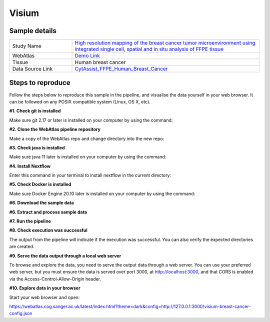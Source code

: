 .. _example_visium:

Visium
======

Sample details
**************

.. list-table::
   :widths: 25 75
   :header-rows: 0

   * - Study Name
     - `High resolution mapping of the breast cancer tumor microenvironment using integrated single cell, spatial and in situ analysis of FFPE tissue <https://www.10xgenomics.com/products/xenium-in-situ/preview-dataset-human-breast>`__
   * - WebAtlas
     - `Demo Link <https://webatlas.cog.sanger.ac.uk/latest/index.html?config=https://webatlas.cog.sanger.ac.uk/configs/dev/visium/human/breast/cancer/config.json>`__     
   * - Tissue
     - Human breast cancer
   * - Data Source Link
     - `CytAssist_FFPE_Human_Breast_Cancer <https://www.10xgenomics.com/products/xenium-in-situ/preview-dataset-human-breast>`__

Steps to reproduce
******************

.. raw:: html

    <div style="position: relative; padding-bottom: 56.25%; height: 0; overflow: hidden; max-width: 100%; height: auto; margin-bottom: 20px;">
        <iframe src="https://www.youtube.com/embed/ScMzIvxBSi4" frameborder="0" allowfullscreen style="position: absolute; top: 0; left: 0; width: 100%; height: 100%;"></iframe>
    </div>

Follow the steps below to reproduce this sample in the pipeline, and visualise the data yourself in your web browser. 
It can be followed on any POSIX compatible system (Linux, OS X, etc).

**#1. Check git is installed**

Make sure git 2.17 or later is installed on your computer by using the command:

.. code-block:: shell
   :caption: Input

   git --version

.. code-block:: shell
   :caption: Output

   git version 2.25.1

**#2. Clone the WebAtlas pipeline repository**

Make a copy of the WebAtlas repo and change directory into the new repo: 

.. code-block:: shell
   :caption: Input

   git clone https://github.com/haniffalab/webatlas-pipeline.git
   cd webatlas-pipeline

.. code-block:: shell
   :caption: Output
    
   Cloning into 'webatlas-pipeline'...
   remote: Enumerating objects: 1966, done.
   remote: Counting objects: 100% (341/341), done.
   remote: Compressing objects: 100% (144/144), done.
   remote: Total 1966 (delta 227), reused 204 (delta 195), pack-reused 1625
   Receiving objects: 100% (1966/1966), 5.78 MiB | 5.91 MiB/s, done.
   Resolving deltas: 100% (1292/1292), done.

**#3. Check java is installed**

Make sure java 11 later is installed on your computer by using the command:

.. code-block:: shell
   :caption: Input

   java -version

.. code-block:: shell
   :caption: Output
   
   openjdk version "11.0.18" 2023-01-17
   OpenJDK Runtime Environment (build 11.0.18+10-post-Ubuntu-0ubuntu120.04.1)
   OpenJDK 64-Bit Server VM (build 11.0.18+10-post-Ubuntu-0ubuntu120.04.1, mixed mode, sharing)

**#4. Install Nextflow**

Enter this command in your terminal to install nextflow in the current directory:

.. code-block:: shell
   :caption: Input

   curl -s https://get.nextflow.io | bash

.. code-block:: shell
   :caption: Output
   
   CAPSULE: Downloading dependency org.apache.ivy:ivy:jar:2.5.1
   ...
   CAPSULE: Downloading dependency io.nextflow:nf-commons:jar:23.04.1
                                                                        
         N E X T F L O W
         version 23.04.1 build 5866
         created 15-04-2023 06:51 UTC (07:51 BST)
         cite doi:10.1038/nbt.3820
         http://nextflow.io


   Nextflow installation completed. Please note:
   - the executable file `nextflow` has been created in the folder: ./webatlas-pipeline
   - you may complete the installation by moving it to a directory in your $PATH

**#5. Check Docker is installed**

Make sure Docker Engine 20.10 later is installed on your computer by using the command:

.. code-block:: shell
   :caption: Input

   docker version

.. code-block:: shell
   :caption: Output

   Client: Docker Engine - Community
   Version:           23.0.4
   API version:       1.42
   Go version:        go1.19.8
   Git commit:        f480fb1
   Built:             Fri Apr 14 10:32:23 2023
   OS/Arch:           linux/amd64
   Context:           default

**#6. Download the sample data**

.. code-block:: shell
   :caption: Input

   mkdir -p ./input/CytAssist_FFPE_Human_Breast_Cancer
   wget https://cf.10xgenomics.com/samples/spatial-exp/2.0.0/CytAssist_FFPE_Human_Breast_Cancer/CytAssist_FFPE_Human_Breast_Cancer_image.tif -O ./input/CytAssist_FFPE_Human_Breast_Cancer/image.tif
   wget https://cf.10xgenomics.com/samples/spatial-exp/2.0.0/CytAssist_FFPE_Human_Breast_Cancer/CytAssist_FFPE_Human_Breast_Cancer_tissue_image.tif -O ./input/CytAssist_FFPE_Human_Breast_Cancer/tissue_image.tif
   wget https://cf.10xgenomics.com/samples/spatial-exp/2.0.0/CytAssist_FFPE_Human_Breast_Cancer/CytAssist_FFPE_Human_Breast_Cancer_possorted_genome_bam.bam.bai -O ./input/CytAssist_FFPE_Human_Breast_Cancer/possorted_genome_bam.bam.bai
   wget https://cf.10xgenomics.com/samples/spatial-exp/2.0.0/CytAssist_FFPE_Human_Breast_Cancer/CytAssist_FFPE_Human_Breast_Cancer_analysis.tar.gz -O ./input/CytAssist_FFPE_Human_Breast_Cancer/analysis.tar.gz
   wget https://cf.10xgenomics.com/samples/spatial-exp/2.0.0/CytAssist_FFPE_Human_Breast_Cancer/CytAssist_FFPE_Human_Breast_Cancer_filtered_feature_bc_matrix.h5 -O ./input/CytAssist_FFPE_Human_Breast_Cancer/filtered_feature_bc_matrix.h5
   wget https://cf.10xgenomics.com/samples/spatial-exp/2.0.0/CytAssist_FFPE_Human_Breast_Cancer/CytAssist_FFPE_Human_Breast_Cancer_raw_feature_bc_matrix.h5 -O ./input/CytAssist_FFPE_Human_Breast_Cancer/raw_feature_bc_matrix.h5
   wget https://cf.10xgenomics.com/samples/spatial-exp/2.0.0/CytAssist_FFPE_Human_Breast_Cancer/CytAssist_FFPE_Human_Breast_Cancer_spatial.tar.gz -O ./input/CytAssist_FFPE_Human_Breast_Cancer/spatial.tar.gz
   wget https://cf.10xgenomics.com/samples/spatial-exp/2.0.0/CytAssist_FFPE_Human_Breast_Cancer/CytAssist_FFPE_Human_Breast_Cancer_filtered_feature_bc_matrix.tar.gz -O ./input/CytAssist_FFPE_Human_Breast_Cancer/filtered_feature_bc_matrix.tar.gz
   wget https://cf.10xgenomics.com/samples/spatial-exp/2.0.0/CytAssist_FFPE_Human_Breast_Cancer/CytAssist_FFPE_Human_Breast_Cancer_raw_feature_bc_matrix.tar.gz -O ./input/CytAssist_FFPE_Human_Breast_Cancer/raw_feature_bc_matrix.tar.gz
   wget https://cf.10xgenomics.com/samples/spatial-exp/2.0.0/CytAssist_FFPE_Human_Breast_Cancer/CytAssist_FFPE_Human_Breast_Cancer_molecule_info.h5 -O ./input/CytAssist_FFPE_Human_Breast_Cancer/molecule_info.h5
   wget https://cf.10xgenomics.com/samples/spatial-exp/2.0.0/CytAssist_FFPE_Human_Breast_Cancer/CytAssist_FFPE_Human_Breast_Cancer_cloupe.cloupe -O ./input/CytAssist_FFPE_Human_Breast_Cancer/cloupe.cloupe
   wget https://cf.10xgenomics.com/samples/spatial-exp/2.0.0/CytAssist_FFPE_Human_Breast_Cancer/CytAssist_FFPE_Human_Breast_Cancer_possorted_genome_bam.bam -O ./input/CytAssist_FFPE_Human_Breast_Cancer/possorted_genome_bam.bam
   wget https://cf.10xgenomics.com/samples/spatial-exp/2.0.0/CytAssist_FFPE_Human_Breast_Cancer/CytAssist_FFPE_Human_Breast_Cancer_metrics_summary.csv -O ./input/CytAssist_FFPE_Human_Breast_Cancer/metrics_summary.csv

.. code-block:: shell
   :caption: Output

   --2023-05-17 21:37:57--  https://cf.10xgenomics.com/samples/spatial-exp/2.0.0/CytAssist_FFPE_Human_Breast_Cancer/CytAssist_FFPE_Human_Breast_Cancer_metrics_summary.csv
   Resolving cf.10xgenomics.com (cf.10xgenomics.com)... 104.18.0.173, 104.18.1.173, 2606:4700::6812:ad, ...
   Connecting to cf.10xgenomics.com (cf.10xgenomics.com)|104.18.0.173|:443... connected.
   HTTP request sent, awaiting response... 200 OK
   Length: 803 [text/csv]
   Saving to: ‘./input/CytAssist_FFPE_Human_Breast_Cancer/metrics_summary.csv’

   ./input/CytAssist_FFPE_Human_Breas 100%[================================================================>]     803  --.-KB/s    in 0s      

   2023-05-17 21:37:58 (7.16 MB/s) - ‘./input/CytAssist_FFPE_Human_Breast_Cancer/metrics_summary.csv’ saved [803/803]

**#6. Extract and process sample data**

.. code-block:: shell
   :caption: Input

   tar -xzvf ./input/CytAssist_FFPE_Human_Breast_Cancer/analysis.tar.gz -C ./input/CytAssist_FFPE_Human_Breast_Cancer
   tar -xzvf ./input/CytAssist_FFPE_Human_Breast_Cancer/spatial.tar.gz -C ./input/CytAssist_FFPE_Human_Breast_Cancer
   tar -xzvf ./input/CytAssist_FFPE_Human_Breast_Cancer/filtered_feature_bc_matrix.tar.gz -C ./input/CytAssist_FFPE_Human_Breast_Cancer
   tar -xzvf ./input/CytAssist_FFPE_Human_Breast_Cancer/raw_feature_bc_matrix.tar.gz -C ./input/CytAssist_FFPE_Human_Breast_Cancer
   cp ./input/CytAssist_FFPE_Human_Breast_Cancer/spatial/tissue_positions.csv ./input/CytAssist_FFPE_Human_Breast_Cancer/spatial/tissue_positions_list.csv

.. code-block:: shell
   :caption: Output

   analysis/umap/
   analysis/umap/gene_expression_2_components/
   ...
   ...
   raw_feature_bc_matrix/barcodes.tsv.gz
   raw_feature_bc_matrix/matrix.mtx.gz

**#7. Run the pipeline**

.. code-block:: shell
   :caption: Input

   NXF_VER=22.04.5 ./nextflow run main.nf -params-file templates/examples/CytAssist_FFPE_Human_Breast_Cancer.yaml -entry Full_pipeline

.. code-block:: shell
   :caption: Output

   N E X T F L O W  ~  version 22.04.5
   Launching `main.nf` [insane_dijkstra] DSL2 - revision: 1b6a73f4d6
   unknown recognition error type: groovyjarjarantlr4.v4.runtime.LexerNoViableAltException
   executor >  local (7)
   [05/d2276b] process > Full_pipeline:Process_files:route_file (spaceranger, CytAssist_FFPE_Human_Breast_Cancer)   [100%] 1 of 1 ✔
   [0c/3ffdac] process > Full_pipeline:Process_images:Generate_image ([visium, breast-cancer], label, CytAssist_... [100%] 1 of 1 ✔
   [f1/efaaae] process > Full_pipeline:Process_images:image_to_zarr (tissue_image.tif)                              [100%] 2 of 2 ✔
   [44/2bcaeb] process > Full_pipeline:Process_images:ome_zarr_metadata (METADATA.ome.xml)                          [100%] 2 of 2 ✔
   [43/04893d] process > Full_pipeline:Output_to_config:Build_config ([visium, breast-cancer])                      [100%] 1 of 1 ✔

   {"dimOrder": "XYZCT", "channel_names": [], "X": "19505", "Y": "21571", "Z": "1", "C": "1", "T": "1"}

   {"dimOrder": "XYZCT", "channel_names": [], "X": "19505", "Y": "21571", "Z": "1", "C": "3", "T": "1"}

**#8. Check execution was successful**

The output from the pipeline will indicate if the execution was successful. You can also
verify the expected directories are created. 

.. code-block:: shell
   :caption: Input

   ls -l ./output/CytAssist_FFPE_Human_Breast_Cancer/0.0.1

.. code-block:: shell
   :caption: Output

   total 1103476
   -rw-r--r--  1 dave dave 288446018 May 17 21:42 tmp-visium-breast-cancer.h5ad
   drwxrwxr-x 11 dave dave      4096 May 17 21:42 visium-breast-cancer-anndata.zarr
   -rw-r--r--  1 dave dave      4667 May 17 21:43 visium-breast-cancer-config.json
   -rw-r--r--  1 dave dave 841484966 May 17 21:42 visium-breast-cancer-label.tif
   drwxrwxr-x  4 dave dave      4096 May 17 21:43 visium-breast-cancer-label.zarr
   drwxrwxr-x  4 dave dave      4096 May 17 21:43 visium-breast-cancer-raw.zarr

**#9. Serve the data output through a local web server**

To browse and explore the data, you need to serve the output data through a web server.
You can use your preferred web server, but you must ensure the data is served over port 3000, 
at http://localhost:3000, and that CORS is enabled via the Access-Control-Allow-Origin header.

.. code-block:: shell
   :caption: Input

   npx http-server ./output/CytAssist_FFPE_Human_Breast_Cancer/0.0.1 --port 3000 --cors

.. code-block:: shell
   :caption: Output

   Starting up http-server, serving ./

   http-server version: 14.1.1

   http-server settings: 
   CORS: true
   Cache: 3600 seconds
   Connection Timeout: 120 seconds
   Directory Listings: visible
   AutoIndex: visible
   Serve GZIP Files: false
   Serve Brotli Files: false
   Default File Extension: none

   Available on:
   http://127.0.0.1:3000
   http://192.168.0.23:3000
   Hit CTRL-C to stop the server

**#10. Explore data in your browser**

Start your web browser and open:

https://webatlas.cog.sanger.ac.uk/latest/index.html?theme=dark&config=http://127.0.0.1:3000/visium-breast-cancer-config.json